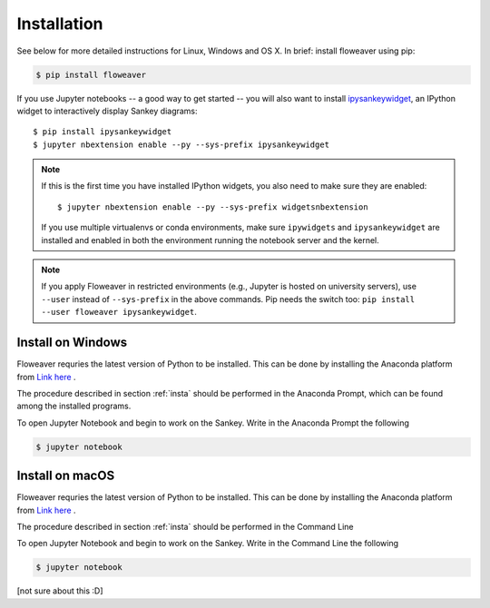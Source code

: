 .. _insta:

Installation
============

See below for more detailed instructions for Linux, Windows and OS X. In brief: 
install floweaver using pip:

.. code-block:: shell

    $ pip install floweaver

If you use Jupyter notebooks -- a good way to get started -- you will also want
to install `ipysankeywidget <https://github.com/ricklupton/ipysankeywidget>`_,
an IPython widget to interactively display Sankey diagrams::

    $ pip install ipysankeywidget
    $ jupyter nbextension enable --py --sys-prefix ipysankeywidget

.. note::

    If this is the first time you have installed IPython widgets, you also need to
    make sure they are enabled::

        $ jupyter nbextension enable --py --sys-prefix widgetsnbextension

    If you use multiple virtualenvs or conda environments, make sure
    ``ipywidgets`` and ``ipysankeywidget`` are installed and enabled in both the
    environment running the notebook server and the kernel.
    
.. note::

    If you apply Floweaver in restricted environments (e.g., Jupyter is hosted
    on university servers), use ``--user`` instead of ``--sys-prefix`` in the
    above commands. 
    Pip needs the switch too: ``pip install --user floweaver ipysankeywidget``.

Install on Windows
------------------

Floweaver requries the latest version of Python to be installed. This can be done by installing the Anaconda platform from `Link here <https://www.anaconda.com/download/>`_ .

The procedure described in section :ref:`insta` should be performed in the Anaconda Prompt, which can be found among the installed programs.

To open Jupyter Notebook and begin to work on the Sankey. Write in the Anaconda Prompt the following

.. code-block:: shell

    $ jupyter notebook

Install on macOS
----------------

Floweaver requries the latest version of Python to be installed. This can be done by installing the Anaconda platform from `Link here <https://www.anaconda.com/download/>`_ .

The procedure described in section :ref:`insta` should be performed in the Command Line

To open Jupyter Notebook and begin to work on the Sankey. Write in the Command Line the following

.. code-block:: shell

    $ jupyter notebook

[not sure about this :D]
